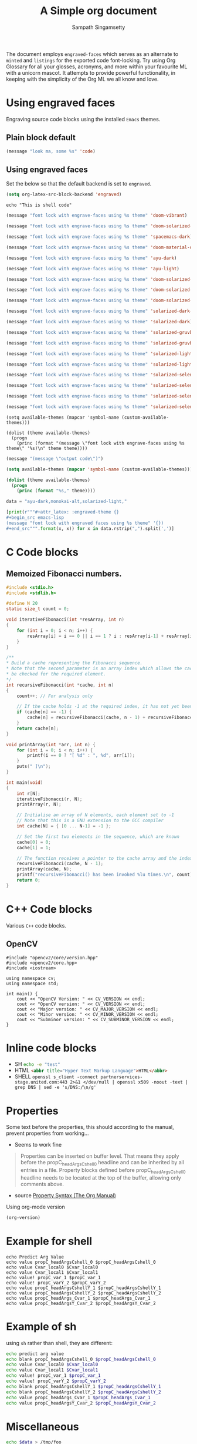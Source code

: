 #+title: A Simple org document
#+author: Sampath Singamsetty

The document employs =engraved-faces= which serves as an alternate to =minted= and
=listings= for the exported code font-locking.
Try using Org Glossary for all your glosses, acronyms, and more within your
favourite ML with a unicorn mascot. It attempts to provide powerful
functionality, in keeping with the simplicity of the Org ML we all know and
love.

* Using engraved faces

Engraving source code blocks using the installed ~Emacs~ themes.

** Plain block default
#+begin_src emacs-lisp
(message "look ma, some %s" 'code)
#+end_src

** Using engraved faces
Set the below so that the default backend is set to ~engraved~.
#+begin_src emacs-lisp :exports code
(setq org-latex-src-block-backend 'engraved)
#+end_src

#+RESULTS:
: engraved

#+attr_latex: :engraved-theme modus-vivendi
#+begin_src shell
echo "This is shell code"
#+end_src

#+attr_latex: :engraved-theme doom-vibrant
#+begin_src emacs-lisp :lexical no
(message "font lock with engrave-faces using %s theme" 'doom-vibrant)
#+end_src

#+attr_latex: :engraved-theme doom-solarized-light
#+begin_src emacs-lisp :lexical no
(message "font lock with engrave-faces using %s theme" 'doom-solarized-light)
#+end_src

#+attr_latex: :engraved-theme spacemacs-dark
#+begin_src emacs-lisp :lexical no
(message "font lock with engrave-faces using %s theme" 'spacemacs-dark)
#+end_src

#+attr_latex: :engraved-theme doom-material-dark
#+begin_src emacs-lisp :lexical no
(message "font lock with engrave-faces using %s theme" 'doom-material-dark)
#+end_src

#+attr_latex: :engraved-theme ayu-dark
#+begin_src emacs-lisp :lexical no
(message "font lock with engrave-faces using %s theme" 'ayu-dark)
#+end_src

#+attr_latex: :engraved-theme ayu-light
#+begin_src emacs-lisp :lexical no
(message "font lock with engrave-faces using %s theme" 'ayu-light)
#+end_src


#+attr_latex: :engraved-theme doom-solarized-dark-high-contrast
#+begin_src emacs-lisp
(message "font lock with engrave-faces using %s theme" 'doom-solarized-dark-high-contrast)
#+end_src
#+attr_latex: :engraved-theme doom-solarized-dark
#+begin_src emacs-lisp
(message "font lock with engrave-faces using %s theme" 'doom-solarized-dark)
#+end_src
#+attr_latex: :engraved-theme doom-solarized-light
#+begin_src emacs-lisp
(message "font lock with engrave-faces using %s theme" 'doom-solarized-light)
#+end_src
#+attr_latex: :engraved-theme solarized-dark-high-contrast
#+begin_src emacs-lisp
(message "font lock with engrave-faces using %s theme" 'solarized-dark-high-contrast)
#+end_src
#+attr_latex: :engraved-theme solarized-dark
#+begin_src emacs-lisp
(message "font lock with engrave-faces using %s theme" 'solarized-dark)
#+end_src
#+attr_latex: :engraved-theme solarized-gruvbox-dark
#+begin_src emacs-lisp
(message "font lock with engrave-faces using %s theme" 'solarized-gruvbox-dark)
#+end_src
#+attr_latex: :engraved-theme solarized-gruvbox-light
#+begin_src emacs-lisp
(message "font lock with engrave-faces using %s theme" 'solarized-gruvbox-light)
#+end_src
#+attr_latex: :engraved-theme solarized-light-high-contrast
#+begin_src emacs-lisp
(message "font lock with engrave-faces using %s theme" 'solarized-light-high-contrast)
#+end_src
#+attr_latex: :engraved-theme solarized-light
#+begin_src emacs-lisp
(message "font lock with engrave-faces using %s theme" 'solarized-light)
#+end_src
#+attr_latex: :engraved-theme solarized-selenized-black
#+begin_src emacs-lisp
(message "font lock with engrave-faces using %s theme" 'solarized-selenized-black)
#+end_src
#+attr_latex: :engraved-theme solarized-selenized-dark
#+begin_src emacs-lisp
(message "font lock with engrave-faces using %s theme" 'solarized-selenized-dark)
#+end_src
#+attr_latex: :engraved-theme solarized-selenized-light
#+begin_src emacs-lisp
(message "font lock with engrave-faces using %s theme" 'solarized-selenized-light)
#+end_src
#+attr_latex: :engraved-theme solarized-selenized-white
#+begin_src emacs-lisp
(message "font lock with engrave-faces using %s theme" 'solarized-selenized-white)
#+end_src



#+begin_src elisp :results output raw :results code
(setq available-themes (mapcar 'symbol-name (custom-available-themes)))

(dolist (theme available-themes)
  (progn
    (princ (format "(message \"font lock with engrave-faces using %s theme\" '%s)\n" theme theme))))
#+end_src

#+begin_src emacs-lisp :output raw :results code
(message "(message \"output code\")")
#+end_src

#+name: themes
#+begin_src emacs-lisp :results output raw
(setq available-themes (mapcar 'symbol-name (custom-available-themes)))

(dolist (theme available-themes)
  (progn
    (princ (format "%s," theme))))
#+end_src


#+THEMING
#+begin_src python :results output raw
data = "ayu-dark,monokai-alt,solarized-light,"

[print(r"""#+attr_latex: :engraved-theme {}
,#+begin_src emacs-lisp
(message "font lock with engraved faces using %s theme" '{})
,#+end_src""".format(x, x)) for x in data.rstrip(",").split(',')]
#+end_src


* C Code blocks

** Memoized Fibonacci numbers.

#+attr_latex: :engraved-theme doom-molokai
#+begin_src C :results output :exports both
#include <stdio.h>
#include <stdlib.h>

#define N 20
static size_t count = 0;

void iterativeFibonacci(int *resArray, int n)
{
	for (int i = 0; i < n; i++) {
		resArray[i] = i == 0 || i == 1 ? i : resArray[i-1] + resArray[i-2];
	}
}

/**
,* Build a cache representing the Fibonacci sequence.
,* Note that the second parameter is an array index which allows the cache to
,* be checked for the required element.
,*/
int recursiveFibonacci(int *cache, int n)
{
	count++; // For analysis only

	// If the cache holds -1 at the required index, it has not yet been computed.
	if (cache[n] == -1) {
		cache[n] = recursiveFibonacci(cache, n - 1) + recursiveFibonacci(cache, n - 2);
	}
	return cache[n];
}

void printArray(int *arr, int n) {
	for (int i = 0; i < n; i++) {
		printf(i == 0 ? "[ %d" : ", %d", arr[i]);
	}
	puts(" ]\n");
}

int main(void)
{
	int r[N];
	iterativeFibonacci(r, N);
	printArray(r, N);

	// Initialise an array of N elements, each element set to -1
	// Note that this is a GNU extension to the GCC compiler
	int cache[N] = { [0 ... N-1] = -1 };

	// Set the first two elements in the sequence, which are known
	cache[0] = 0;
	cache[1] = 1;

	// The function receives a pointer to the cache array and the index of the last element.
	recursiveFibonacci(cache, N - 1);
	printArray(cache, N);
	printf("recursiveFibonacci() has been invoked %lu times.\n", count);
	return 0;
}
#+end_src

* C++ Code blocks
Various =C++= code blocks.

** OpenCV
:PROPERTIES:
:header-args: :libs -L/usr/local/lib -lopencv_gapi -lopencv_stitching -lopencv_alphamat -lopencv_aruco -lopencv_bgsegm -lopencv_bioinspired -lopencv_ccalib -lopencv_dnn_objdetect -lopencv_dnn_superres -lopencv_dpm -lopencv_face -lopencv_freetype -lopencv_fuzzy -lopencv_hfs -lopencv_img_hash -lopencv_intensity_transform -lopencv_line_descriptor -lopencv_mcc -lopencv_quality -lopencv_rapid -lopencv_reg -lopencv_rgbd -lopencv_saliency -lopencv_stereo -lopencv_structured_light -lopencv_phase_unwrapping -lopencv_superres -lopencv_optflow -lopencv_surface_matching -lopencv_tracking -lopencv_highgui -lopencv_datasets -lopencv_text -lopencv_plot -lopencv_videostab -lopencv_videoio -lopencv_wechat_qrcode -lopencv_xfeatures2d -lopencv_shape -lopencv_ml -lopencv_ximgproc -lopencv_video -lopencv_xobjdetect -lopencv_objdetect -lopencv_calib3d -lopencv_imgcodecs -lopencv_features2d -lopencv_dnn -lopencv_flann -lopencv_xphoto -lopencv_photo -lopencv_imgproc -lopencv_core
:END:

#+attr_latex: :engraved-theme sanityinc-tomorrow-blue
#+begin_src C++ :noweb yes :flags -std=c++17 -rpath /usr/local/lib :exports both
#include "opencv2/core/version.hpp"
#include <opencv2/core.hpp>
#include <iostream>

using namespace cv;
using namespace std;

int main() {
    cout << "OpenCV Version: " << CV_VERSION << endl;
    cout << "OpenCV version: " << CV_VERSION << endl;
    cout << "Major version: " << CV_MAJOR_VERSION << endl;
    cout << "Minor version: " << CV_MINOR_VERSION << endl;
    cout << "Subminor version: " << CV_SUBMINOR_VERSION << endl;
}
#+end_src

* Inline code blocks

- SH src_sh[:exports code]{echo -e "test"}
- HTML src_html[:exports code]{<abbr title="Hyper Text Markup Language">HTML</abbr>}
- SHELL src_shell[:exports code]{openssl s_client -connect partnerservices-stage.united.com:443 2>&1 </dev/null | openssl x509 -noout -text | grep DNS | sed -e 's/DNS:/\n/g'}

* Properties
Some text before the properties, this should according to the manual, prevent
properties from working...
- Seems to work fine

# These work for 'shell' only, not 'sh'.
#+PROPERTY: header-args:shell :var propC_headArgsCshell_0="1st"
#+PROPERTY: header-args:shell+ :var propC_headArgsCshellY_1="dc=example,dc=com"
#+PROPERTY: header-args:shell+ :var propC_headArgsCshellY_2="cn=Manager"
#
# While these apply to all:
#+PROPERTY: header-args  :var propC_headArgs_Cvar_1="dc0example,dc=com"
#+PROPERTY: header-args+ :var propC_headArgsY_Cvar_2="cn=Manager"
#
# Following does not work, yes that is as shown in the guide!
#+PROPERTY: var  propC_var_1="dc=example,dc=com"
#+PROPERTY: var+ propC_varY_2="cn=Manager"
#

#+begin_quote
Properties can be inserted on buffer level. That means they apply
before the propC_headArgsCshell_0 headline and can be inherited by all entries in a
file. Property blocks defined before propC_headArgsCshell_0 headline needs to be
located at the top of the buffer, allowing only comments above.
#+end_quote
- source [[https://orgmode.org/manual/Property-Syntax.html][Property Syntax (The Org Manual)]]

Using org-mode version
#+begin_src emacs-lisp
(org-version)
#+end_src

#+results:
: 9.6.6

* Example for shell
#+begin_src shell :var Cvar_local0='dc=example,dc=net' Cvar_local1="cn=Manager,$Cvar_local0"
echo Predict Arg Value
echo value propC_headArgsCshell_0 $propC_headArgsCshell_0
echo value Cvar_local0 $Cvar_local0
echo value Cvar_local1 $Cvar_local1
echo value! propC_var_1 $propC_var_1
echo value! propC_varY_2 $propC_varY_2
echo value propC_headArgsCshellY_1 $propC_headArgsCshellY_1
echo value propC_headArgsCshellY_2 $propC_headArgsCshellY_2
echo value propC_headArgs_Cvar_1 $propC_headArgs_Cvar_1
echo value propC_headArgsY_Cvar_2 $propC_headArgsY_Cvar_2
#+end_src

#+results:
| Predict | Arg                   | Value                  |
| value   | propC_headArgsCshell_0  |                        |
| value   | Cvar_local0            | dc=example             |
| value   | Cvar_local1            | cn=Manager,$Cvar_local0 |
| value!  | propC_var_1             |                        |
| value!  | propC_varY_2            |                        |
| value   | propC_headArgsCshellY_1 |                        |
| value   | propC_headArgsCshellY_2 |                        |
| value   | propC_headArgs_Cvar_1    |                        |
| value   | propC_headArgsY_Cvar_2   |                        |


* Example of sh
using ~sh~ rather than shell, they are different:
#+begin_src sh  :var Cvar_local0='dc=example,dc=net' Cvar_local1="cn=Manager,$Cvar_local0"
echo predict arg value
echo blank propC_headArgsCshell_0 $propC_headArgsCshell_0
echo value Cvar_local0 $Cvar_local0
echo value Cvar_local1 $Cvar_local1
echo value! propC_var_1 $propC_var_1
echo value! propC_varY_2 $propC_varY_2
echo blank propC_headArgsCshellY_1 $propC_headArgsCshellY_1
echo blank propC_headArgsCshellY_2 $propC_headArgsCshellY_2
echo value propC_headArgs_Cvar_1 $propC_headArgs_Cvar_1
echo value propC_headArgsY_Cvar_2 $propC_headArgsY_Cvar_2
#+end_src

#+RESULTS:
#+BEGIN_EXAMPLE
predict arg value
blank propC_headArgsCshell_0
value Cvar_local0 dc=example
value Cvar_local1 cn=Manager,$Cvar_local0
value! propC_var_1
value! propC_varY_2
blank propC_headArgsCshellY_1
blank propC_headArgsCshellY_2
value propC_headArgs_Cvar_1
value propC_headArgsY_Cvar_2
#+END_EXAMPLE

* Miscellaneous


#+BEGIN_SRC sh :results table :var data="1 2 3 4 5"
echo $data > /tmp/foo
for i in `cat /tmp/foo`; do
  echo $i
done
rm -rf /tmp/foo
#+END_SRC

#+RESULTS:
| 1 |
| 2 |
| 3 |
| 4 |
| 5 |

#+NAME: abbrev
| Base | Expansion                             |
|------+---------------------------------------|
| bc   | because                               |
| wo   | without                               |
| wi   | with                                  |
| ex   | For example,                          |
| qm   | sacha@sachachua.com                   |
| qe   | http://sachachua.com/dotemacs         |
| qw   | http://sachachua.com/                 |
| qb   | http://sachachua.com/blog/            |
| qc   | http://sachachua.com/blog/emacs-chat/ |

#+begin_src emacs-lisp :exports code :var data=abbrev
(mapc (lambda (x) (define-global-abbrev (car x) (cadr x))) data)
#+end_src

#+RESULTS:
| bc | because                               |
| wo | without                               |
| wi | with                                  |
| ex | For example,                          |
| qm | sacha@sachachua.com                   |
| qe | http://sachachua.com/dotemacs         |
| qw | http://sachachua.com/                 |
| qb | http://sachachua.com/blog/            |
| qc | http://sachachua.com/blog/emacs-chat/ |


* Glossary
- glosses :: Brief notations, giving the meaning of a word or wording in a text.
- lexicon :: A reference book giving information about the meanings, pronunciations, uses, and origins of words listed in alphabetical order.
- appellation :: A word or combination of words by which a person or thing is regularly known.
* Acronyms
- ML :: Markup Language
- AI :: Artificial Intelligence
- NASA :: National Aeronautical And Space Administration
* Index
- unicorn
- language
